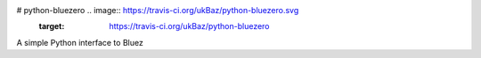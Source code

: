 # python-bluezero  .. image:: https://travis-ci.org/ukBaz/python-bluezero.svg
    :target: https://travis-ci.org/ukBaz/python-bluezero
A simple Python interface to Bluez
